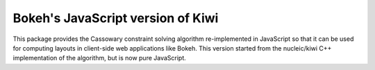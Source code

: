 Bokeh's JavaScript version of Kiwi
==================================

This package provides the Cassowary constraint solving algorithm
re-implemented in JavaScript so that it can be used for computing
layouts in client-side web applications like Bokeh. This version 
started from the nucleic/kiwi C++ implementation of the algorithm, 
but is now pure JavaScript. 

